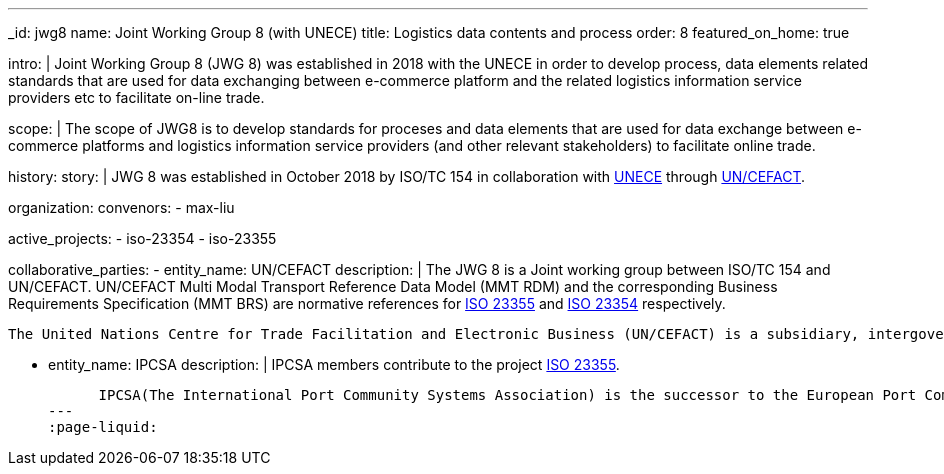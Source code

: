 ---
_id: jwg8
name: Joint&nbsp;Working&nbsp;Group&nbsp;8 (with&nbsp;UNECE)
title: Logistics data contents and process
order: 8
featured_on_home: true

intro: |
  Joint Working Group 8 (JWG 8) was established in 2018 with the UNECE in order to
  develop process, data elements related standards that are used for
  data exchanging between e-commerce platform and the related
  logistics information service providers etc to facilitate on-line
  trade.

scope: |
  The scope of JWG8 is to develop standards for proceses and data elements
  that are used for data exchange between e-commerce platforms and logistics information service providers
  (and other relevant stakeholders) to facilitate online trade.

history:
  story: |
    JWG 8 was established in October 2018 by ISO/TC 154 in collaboration with
    http://www.unece.org[UNECE] through https://uncefact.unece.org[UN/CEFACT].

organization:
  convenors:
    - max-liu

active_projects:
  - iso-23354
  - iso-23355

collaborative_parties:
  - entity_name: UN/CEFACT
    description: |
      The JWG 8 is a Joint working group between ISO/TC 154 and UN/CEFACT.
      UN/CEFACT Multi Modal Transport Reference Data Model (MMT RDM) and the corresponding Business Requirements Specification (MMT BRS) are normative references for
      link:/standards/iso-23355[ISO 23355] and
      link:/standards/iso-23354[ISO 23354] respectively.

      The United Nations Centre for Trade Facilitation and Electronic Business (UN/CEFACT) is a subsidiary, intergovernmental body of the United Nations Economic Commission for Europe (UNECE) which serves as a focal point within the United Nations Economic and Social Council for trade facilitation recommendations and electronic business standards. It has global membership and its members are experts from intergovernmental organizations, individual countries' authorities and also from the business community.

  - entity_name: IPCSA
    description: |
      IPCSA members contribute to the project link:/standards/iso-23355[ISO 23355].

      IPCSA(The International Port Community Systems Association) is the successor to the European Port Community Systems Association (ECPSA) which was launched in June 2011 by six founding members, all European-based Port Community System operators. IPCSA and its members play a vital role in global trade facilitation; the electronic communications platforms provided by Port Community Systems ensure smooth transport and logistics operations at hundreds of sea ports, airports and inland ports.
---
:page-liquid:
